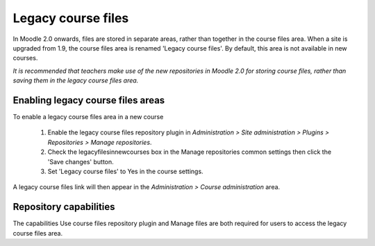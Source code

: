 .. _legacy_course_files:

Legacy course files
====================
In Moodle 2.0 onwards, files are stored in separate areas, rather than together in the course files area. When a site is upgraded from 1.9, the course files area is renamed 'Legacy course files'. By default, this area is not available in new courses.

*It is recommended that teachers make use of the new repositories in Moodle 2.0 for storing course files, rather than saving them in the legacy course files area.*

Enabling legacy course files areas
------------------------------------
To enable a legacy course files area in a new course

  1. Enable the legacy course files repository plugin in *Administration > Site administration > Plugins > Repositories > Manage repositories*.
  2. Check the legacyfilesinnewcourses box in the Manage repositories common settings then click the 'Save changes' button.
  3. Set 'Legacy course files' to Yes in the course settings. 

A legacy course files link will then appear in the *Administration > Course administration* area. 

Repository capabilities
-------------------------
The capabilities Use course files repository plugin and Manage files are both required for users to access the legacy course files area. 
